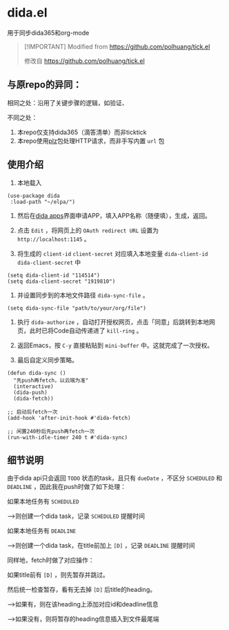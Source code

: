 * dida.el

用于同步dida365和org-mode

#+begin_quote
[!IMPORTANT]
Modified from [[https://github.com/polhuang/tick.el]]

修改自 [[https://github.com/polhuang/tick.el]]
#+end_quote

** 与原repo的异同：

相同之处：沿用了关键步骤的逻辑，如验证、

不同之处：
1. 本repo仅支持dida365（滴答清单）而非ticktick
2. 本repo使用[[https://github.com/alphapapa/plz.el][plz]]包处理HTTP请求，而非手写内置 =url= 包

** 使用介绍

1. 本地载入

#+begin_src elisp
(use-package dida
 :load-path "~/elpa/")
#+end_src

2. 然后在[[https://developer.dida365.com/manage][dida apps]]界面申请APP，填入APP名称（随便填），生成，返回。

3. 点击 =Edit= ，将网页上的 =OAuth redirect URL= 设置为 =http://localhost:1145= 。

4. 将生成的 =client-id= =client-secret= 对应填入本地变量 =dida-client-id= =dida-client-secret= 中

#+begin_src elisp
(setq dida-client-id "114514")
(setq dida-client-secret "1919810")
#+end_src

5. 并设置同步到的本地文件路径 =dida-sync-file= 。

#+begin_src elisp
(setq dida-sync-file "path/to/your/org/file")
#+end_src

6. 执行 =dida-authorize= ，自动打开授权网页，点击「同意」后跳转到本地网页，此时已将Code自动传递进了 =kill-ring= 。

7. 返回Emacs，按 =C-y= 直接粘贴到 =mini-buffer= 中。这就完成了一次授权。

8. 最后自定义同步策略。

#+begin_src elisp
(defun dida-sync ()
  "先push再fetch，以云端为准"
  (interactive)
  (dida-push)
  (dida-fetch))

;; 启动后fetch一次
(add-hook 'after-init-hook #'dida-fetch)

;; 闲置240秒后先push再fetch一次
(run-with-idle-timer 240 t #'dida-sync)
#+end_src

** 细节说明

由于dida api只会返回 =TODO= 状态的task，且只有 =dueDate= ，不区分 =SCHEDULED= 和 =DEADLINE= ，因此我在push时做了如下处理：

如果本地任务有 =SCHEDULED=

-->则创建一个dida task，记录 =SCHEDULED= 提醒时间

如果本地任务有 =DEADLINE=

-->则创建一个dida task，在title前加上 =[D]= ，记录 =DEADLINE= 提醒时间

同样地，fetch时做了对应操作：

如果title前有 =[D]= ，则先暂存并跳过。

然后统一检查暂存，看有无去掉 =[D]= 后title的heading。

-->如果有，则在该heading上添加对应id和deadline信息

-->如果没有，则将暂存的heading信息插入到文件最尾端
